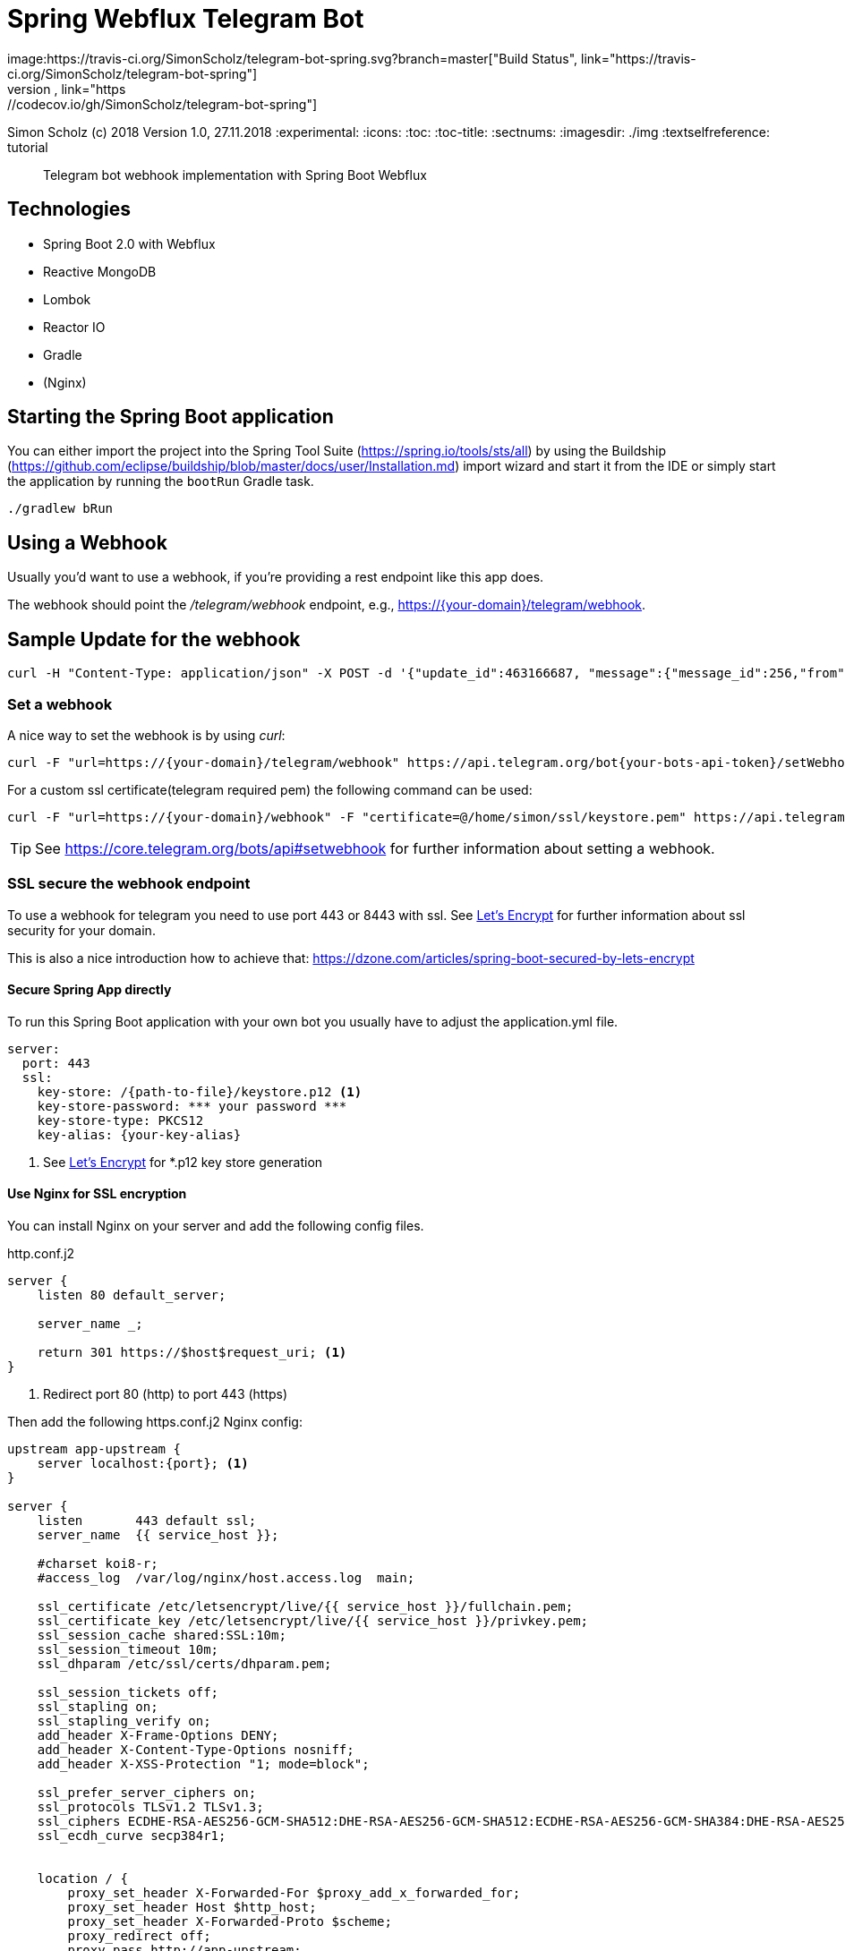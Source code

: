 = Spring Webflux Telegram Bot 
image:https://travis-ci.org/SimonScholz/telegram-bot-spring.svg?branch=master["Build Status", link="https://travis-ci.org/SimonScholz/telegram-bot-spring"]
image:https://codecov.io/gh/SimonScholz/telegram-bot-spring/branch/master/graph/badge.svg["Code Coverage Status", link="https://codecov.io/gh/SimonScholz/telegram-bot-spring"]

Simon Scholz (c) 2018
Version 1.0, 27.11.2018
:experimental:
:icons:
:toc:
:toc-title:
:sectnums:
:imagesdir: ./img
:textselfreference: tutorial

[abstract]
Telegram bot webhook implementation with Spring Boot Webflux

== Technologies

* Spring Boot 2.0 with Webflux
* Reactive MongoDB
* Lombok
* Reactor IO
* Gradle
* (Nginx)

== Starting the Spring Boot application

You can either import the project into the Spring Tool Suite (https://spring.io/tools/sts/all) by using the Buildship (https://github.com/eclipse/buildship/blob/master/docs/user/Installation.md) import wizard and start it from the IDE or simply start the application by running the `bootRun` Gradle task.

[source, console]
----
./gradlew bRun
----

== Using a Webhook

Usually you'd want to use a webhook, if you're providing a rest endpoint like this app does.

The webhook should point the _/telegram/webhook_ endpoint, e.g., https://{your-domain}/telegram/webhook.

== Sample Update for the webhook

[source, console]
----
curl -H "Content-Type: application/json" -X POST -d '{"update_id":463166687, "message":{"message_id":256,"from":{"id":{your-user-id},"is_bot":false,"first_name":"Simon","last_name":"Scholz","language_code":"en-US"},"chat":{"id":{your-chat-id},"first_name":"Simon","last_name":"Scholz","type":"private"},"date":1519229850,"text":"/now Hamburg","entities":[{"offset":0,"length":4,"type":"bot_command"}]}}' http://localhost:8080/telegram/webhook
----

=== Set a webhook

A nice way to set the webhook is by using _curl_:

[source, console]
----
curl -F "url=https://{your-domain}/telegram/webhook" https://api.telegram.org/bot{your-bots-api-token}/setWebhook
----

For a custom ssl certificate(telegram required pem) the following command can be used:

[source, console]
----
curl -F "url=https://{your-domain}/webhook" -F "certificate=@/home/simon/ssl/keystore.pem" https://api.telegram.org/bot{your api token}/setWebhook
----

TIP: See https://core.telegram.org/bots/api#setwebhook for further information about setting a webhook.

=== SSL secure the webhook endpoint

To use a webhook for telegram you need to use port 443 or 8443 with ssl.
See <<letsencrypt>> for further information about ssl security for your domain.

This is also a nice introduction how to achieve that: https://dzone.com/articles/spring-boot-secured-by-lets-encrypt

==== Secure Spring App directly

To run this Spring Boot application with your own bot you usually have to adjust the application.yml file.

[source, properties]
----
server:
  port: 443
  ssl:
    key-store: /{path-to-file}/keystore.p12 <1>
    key-store-password: *** your password ***
    key-store-type: PKCS12
    key-alias: {your-key-alias}
----
<1> See <<letsencrypt>> for *.p12 key store generation

==== Use Nginx for SSL encryption

You can install Nginx on your server and add the following config files.

http.conf.j2

[source, config]
----
server {
    listen 80 default_server;

    server_name _;

    return 301 https://$host$request_uri; <1>
}
----
<1> Redirect port 80 (http) to port 443 (https)

Then add the following https.conf.j2 Nginx config:

[source, config]
----
upstream app-upstream {
    server localhost:{port}; <1>
}

server {
    listen       443 default ssl;
    server_name  {{ service_host }};

    #charset koi8-r;
    #access_log  /var/log/nginx/host.access.log  main;

    ssl_certificate /etc/letsencrypt/live/{{ service_host }}/fullchain.pem;
    ssl_certificate_key /etc/letsencrypt/live/{{ service_host }}/privkey.pem;
    ssl_session_cache shared:SSL:10m;
    ssl_session_timeout 10m;
    ssl_dhparam /etc/ssl/certs/dhparam.pem;

    ssl_session_tickets off;
    ssl_stapling on;
    ssl_stapling_verify on;
    add_header X-Frame-Options DENY;
    add_header X-Content-Type-Options nosniff;
    add_header X-XSS-Protection "1; mode=block";

    ssl_prefer_server_ciphers on;
    ssl_protocols TLSv1.2 TLSv1.3;
    ssl_ciphers ECDHE-RSA-AES256-GCM-SHA512:DHE-RSA-AES256-GCM-SHA512:ECDHE-RSA-AES256-GCM-SHA384:DHE-RSA-AES256-GCM-SHA384:ECDHE-RSA-AES256-SHA384;
    ssl_ecdh_curve secp384r1;


    location / {
        proxy_set_header X-Forwarded-For $proxy_add_x_forwarded_for;
        proxy_set_header Host $http_host;
        proxy_set_header X-Forwarded-Proto $scheme;
        proxy_redirect off;
        proxy_pass http://app-upstream;
    }
}
----
<1> Substitute _{port}_ with your server apps port

== Questions

Please make use of this bot, share your knowledge and adapt it for your needs. 

== Contributing

Feedback is highly appreciated. You may open issues, send pull requests or simply contact me.

[[letsencrypt]]
== Let's Encrypt

Add ssl certificate to your domain.

=== For Fritz!Box AVM Router

AVM is currently working on a setting for Let's Encrypt and their routers.

See https://avm.de/fritz-labor/fritz-labor-fuer-fritzbox-7490-und-7590/lets-encrypt/

=== Using certbot

[source, console]
----
cd {your home directory}

mkdir certbot

cd certbot

wget https://dl.eff.org/certbot-auto

chmod +x certbot-auto

./certbot-auto certonly -a standalone -d {your domain name -> example.ddns.net}

cd /etc/letsencrypt/live/{your domain name -> example.ddns.net}/

openssl pkcs12 -export -in fullchain.pem -inkey privkey.pem -out keystore.p12 -name telegram-bot -CAfile chain.pem -caname root

----

The _keystore.p12_ file has to be moved to a location, which can be accessed by the user, which starts the spring boot app service. The `chown -R {username} and chgrp -R {username}` command are helpful here.

The conversion to a _keystore.p12_ file with _openssl_ is necessary, because spring boot does not work with _*.pem_ files, but with _*.p12_ files.
See _server.ssl.key-store_ property in _application.properties_ file of the spring boot application.


=== Renew the certificate

[source, console]
----

cd certbot

./certbot-auto renew

cd /etc/letsencrypt/live/{your domain name -> example.ddns.net}/

openssl pkcs12 -export -in fullchain.pem -inkey privkey.pem -out keystore.p12 -name telegram-bot -CAfile chain.pem -caname root
----


== Sources

https://core.telegram.org/bots/api


